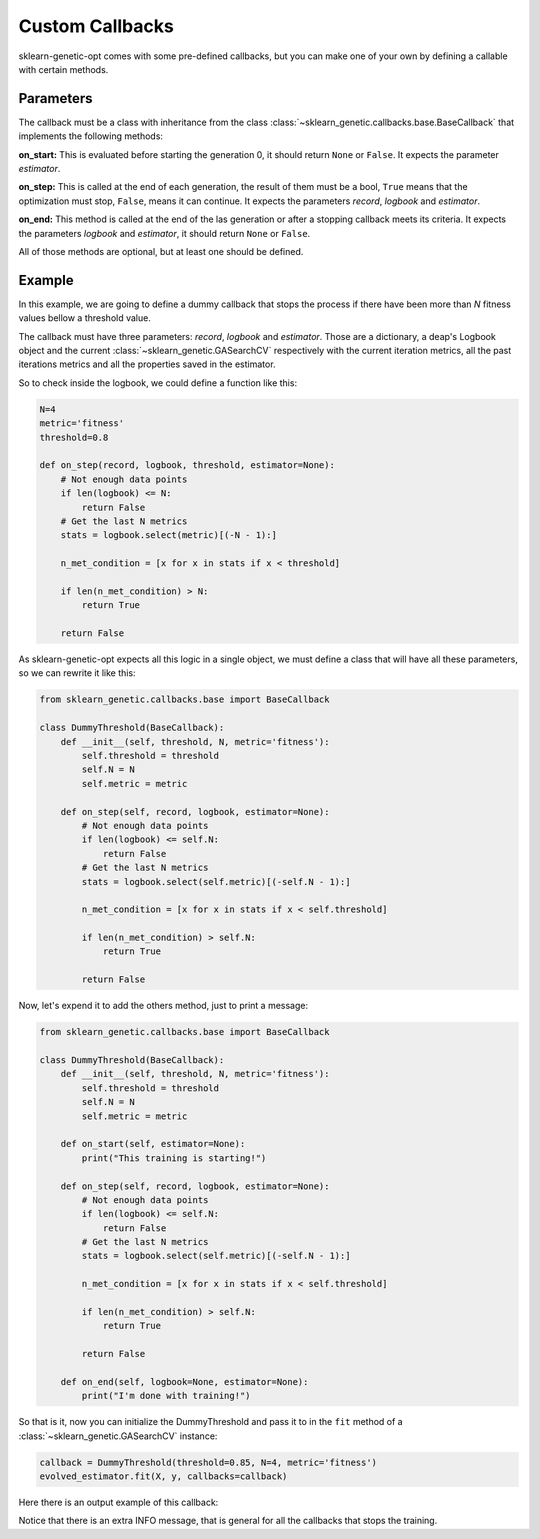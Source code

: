 Custom Callbacks
================

sklearn-genetic-opt comes with some pre-defined callbacks,
but you can make one of your own by defining a callable with
certain methods.

Parameters
----------

The callback must be a class with inheritance from the class
:class:`~sklearn_genetic.callbacks.base.BaseCallback` that implements the
following methods:

**on_start:** This is evaluated before starting the generation 0, it should return ``None``
or ``False``. It expects the parameter `estimator`.

**on_step:** This is called at the end of each generation, the result of them must be a bool,
``True`` means that the optimization must stop, ``False``, means it can continue.
It expects the parameters `record`, `logbook` and `estimator`.

**on_end:** This method is called at the end of the las generation or after a stopping
callback meets its criteria. It expects the parameters `logbook` and `estimator`,
it should return ``None`` or ``False``.

All of those methods are optional, but at least one should be defined.

Example
-------

In this example, we are going to define a dummy callback that
stops the process if there have been more than `N` fitness values
bellow a threshold value.

The callback must have three parameters: `record`, `logbook` and `estimator`.
Those are a dictionary, a deap's Logbook object and the
current :class:`~sklearn_genetic.GASearchCV` respectively
with the current iteration metrics, all the past iterations metrics
and all the properties saved in the estimator.

So to check inside the logbook, we could define a function like this:

.. code-block:: python

    N=4
    metric='fitness'
    threshold=0.8

    def on_step(record, logbook, threshold, estimator=None):
        # Not enough data points
        if len(logbook) <= N:
            return False
        # Get the last N metrics
        stats = logbook.select(metric)[(-N - 1):]

        n_met_condition = [x for x in stats if x < threshold]

        if len(n_met_condition) > N:
            return True

        return False

As sklearn-genetic-opt expects all this logic in a single object, we must define a class
that will have all these parameters, so we can rewrite it like this:


.. code-block:: python

   from sklearn_genetic.callbacks.base import BaseCallback

   class DummyThreshold(BaseCallback):
       def __init__(self, threshold, N, metric='fitness'):
           self.threshold = threshold
           self.N = N
           self.metric = metric

       def on_step(self, record, logbook, estimator=None):
           # Not enough data points
           if len(logbook) <= self.N:
               return False
           # Get the last N metrics
           stats = logbook.select(self.metric)[(-self.N - 1):]

           n_met_condition = [x for x in stats if x < self.threshold]

           if len(n_met_condition) > self.N:
               return True

           return False

Now, let's expend it to add the others method, just to print a message:

.. code-block:: python

   from sklearn_genetic.callbacks.base import BaseCallback

   class DummyThreshold(BaseCallback):
       def __init__(self, threshold, N, metric='fitness'):
           self.threshold = threshold
           self.N = N
           self.metric = metric

       def on_start(self, estimator=None):
           print("This training is starting!")

       def on_step(self, record, logbook, estimator=None):
           # Not enough data points
           if len(logbook) <= self.N:
               return False
           # Get the last N metrics
           stats = logbook.select(self.metric)[(-self.N - 1):]

           n_met_condition = [x for x in stats if x < self.threshold]

           if len(n_met_condition) > self.N:
               return True

           return False

       def on_end(self, logbook=None, estimator=None):
           print("I'm done with training!")

So that is it, now you can initialize the DummyThreshold
and pass it to in the ``fit`` method of a
:class:`~sklearn_genetic.GASearchCV` instance:

.. code-block:: python

    callback = DummyThreshold(threshold=0.85, N=4, metric='fitness')
    evolved_estimator.fit(X, y, callbacks=callback)

Here there is an output example of this callback:

.. image:: ../images/custom_callback_dummy_0.png

Notice that there is an extra INFO message, that is general for all the callbacks
that stops the training.